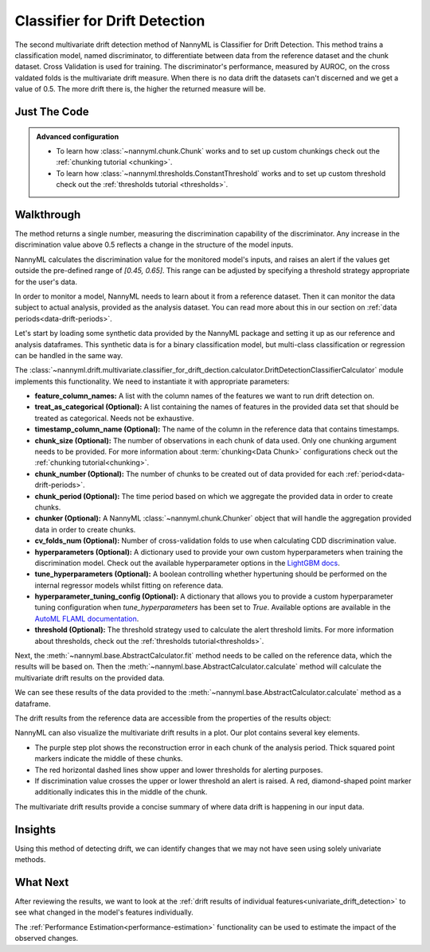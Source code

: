 .. _multivariate_drift_detection_cdd:

==============================
Classifier for Drift Detection
==============================

The second multivariate drift detection method of NannyML is Classifier for Drift Detection.
This method trains a classification model, named discriminator, to differentiate between data from the reference
dataset and the chunk dataset. Cross Validation is used for training.
The discriminator's performance, measured by AUROC, on the cross valdated folds is
the multivariate drift measure. When there is no data drift the datasets
can't discerned and we get a value of 0.5. The more drift there is, the higher
the returned measure will be.

Just The Code
-------------

.. nbimport::
    :path: ./example_notebooks/Tutorial - Drift - Multivariate - Classifier for Drift.ipynb
    :cells: 1 3 4 6 8

.. admonition:: **Advanced configuration**
    :class: hint

    - To learn how :class:`~nannyml.chunk.Chunk` works and to set up custom chunkings check out
      the :ref:`chunking tutorial <chunking>`.
    - To learn how :class:`~nannyml.thresholds.ConstantThreshold` works and to set up custom threshold
      check out the :ref:`thresholds tutorial <thresholds>`.

Walkthrough
-----------

The method returns a single number, measuring the discrimination capability of the discriminator.
Any increase in the discrimination value above 0.5 reflects a change in the structure of the model inputs.

NannyML calculates the discrimination value for the monitored model's inputs, and raises an alert if the
values get outside the  pre-defined range of `[0.45, 0.65]`. This range can be adjusted by specifying
a threshold strategy appropriate for the user's data.

In order to monitor a model, NannyML needs to learn about it from a reference dataset.
Then it can monitor the data subject to actual analysis, provided as the analysis dataset.
You can read more about this in our section on :ref:`data periods<data-drift-periods>`.

Let's start by loading some synthetic data provided by the NannyML package and setting it up as our reference
and analysis dataframes. This synthetic data is for a binary classification model, but multi-class
classification or regression can be handled in the same way.

.. nbimport::
    :path: ./example_notebooks/Tutorial - Drift - Multivariate - Classifier for Drift.ipynb
    :cells: 1

.. nbtable::
    :path: ./example_notebooks/Tutorial - Drift - Multivariate - Classifier for Drift.ipynb
    :cell: 2

The :class:`~nannyml.drift.multivariate.classifier_for_drift_dection.calculator.DriftDetectionClassifierCalculator`
module implements this functionality. We need to instantiate it with appropriate parameters:

- **feature_column_names:** A list with the column names of the features we want to run drift detection on.
- **treat_as_categorical (Optional):** A list containing the names of features in the provided data set that
  should be treated as categorical. Needs not be exhaustive.
- **timestamp_column_name (Optional):** The name of the column in the reference data that
  contains timestamps.
- **chunk_size (Optional):** The number of observations in each chunk of data
  used. Only one chunking argument needs to be provided. For more information about
  :term:`chunking<Data Chunk>` configurations check out the :ref:`chunking tutorial<chunking>`.
- **chunk_number (Optional):** The number of chunks to be created out of data provided for each
  :ref:`period<data-drift-periods>`.
- **chunk_period (Optional):** The time period based on which we aggregate the provided data in
  order to create chunks.
- **chunker (Optional):** A NannyML :class:`~nannyml.chunk.Chunker` object that will handle the aggregation
  provided data in order to create chunks.
- **cv_folds_num (Optional):** Number of cross-validation folds to use when calculating CDD discrimination value.
- **hyperparameters (Optional):** A dictionary used to provide your own custom hyperparameters when training the
  discrimination model. Check out the available hyperparameter options in the `LightGBM docs`_.
- **tune_hyperparameters (Optional):** A boolean controlling whether hypertuning should be performed on the internal
  regressor models whilst fitting on reference data.
- **hyperparameter_tuning_config (Optional):** A dictionary that allows you to provide a custom hyperparameter
  tuning configuration when `tune_hyperparameters` has been set to `True`. Available options are available
  in the `AutoML FLAML documentation`_.
- **threshold (Optional):** The threshold strategy used to calculate the alert threshold limits.
  For more information about thresholds, check out the :ref:`thresholds tutorial<thresholds>`.

Next, the :meth:`~nannyml.base.AbstractCalculator.fit` method needs to be called on the reference data,
which the results will be based on. Then the
:meth:`~nannyml.base.AbstractCalculator.calculate` method will
calculate the multivariate drift results on the provided data.

.. nbimport::
    :path: ./example_notebooks/Tutorial - Drift - Multivariate - Classifier for Drift.ipynb
    :cells: 3

We can see these results of the data provided to the
:meth:`~nannyml.base.AbstractCalculator.calculate`
method as a dataframe.

.. nbimport::
    :path: ./example_notebooks/Tutorial - Drift - Multivariate - Classifier for Drift.ipynb
    :cells: 4

.. nbtable::
    :path: ./example_notebooks/Tutorial - Drift - Multivariate - Classifier for Drift.ipynb
    :cell: 5

The drift results from the reference data are accessible from the properties of the results object:

.. nbimport::
    :path: ./example_notebooks/Tutorial - Drift - Multivariate - Classifier for Drift.ipynb
    :cells: 6

.. nbtable::
    :path: ./example_notebooks/Tutorial - Drift - Multivariate - Classifier for Drift.ipynb
    :cell: 7


NannyML can also visualize the multivariate drift results in a plot. Our plot contains several key elements.

* The purple step plot shows the reconstruction error in each chunk of the analysis period. Thick squared point
  markers indicate the middle of these chunks.
* The red horizontal dashed lines show upper and lower thresholds for alerting purposes.
* If discrimination value crosses the upper or lower threshold an alert is raised.
  A red, diamond-shaped point marker additionally indicates this in the middle of the chunk.

.. nbimport::
    :path: ./example_notebooks/Tutorial - Drift - Multivariate - Classifier for Drift.ipynb
    :cells: 8

.. image:: /_static/tutorials/detecting_data_drift/multivariate_drift_detection/classifier-for-drift-detection.svg

The multivariate drift results provide a concise summary of where data drift
is happening in our input data.

Insights
--------

Using this method of detecting drift, we can identify changes that we may not have seen using solely univariate methods.

What Next
---------

After reviewing the results, we want to look at the :ref:`drift results of individual features<univariate_drift_detection>`
to see what changed in the model's features individually.

The :ref:`Performance Estimation<performance-estimation>` functionality can be used to
estimate the impact of the observed changes.


.. _`AutoML FLAML documentation`: https://microsoft.github.io/FLAML/docs/reference/automl/automl
.. _`LightGBM docs`: https://lightgbm.readthedocs.io/en/latest/pythonapi/lightgbm.LGBMClassifier.html
